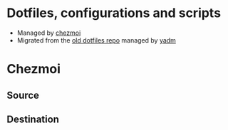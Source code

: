 * Dotfiles, configurations and scripts
+ Managed by [[https://github.com/twpayne/chezmoi][chezmoi]]
+ Migrated from the [[https://github.com/Ironaki/dotfiles-old][old dotfiles repo]] managed by [[https://github.com/TheLocehiliosan/yadm][yadm]]
* Chezmoi
** Source
** Destination

